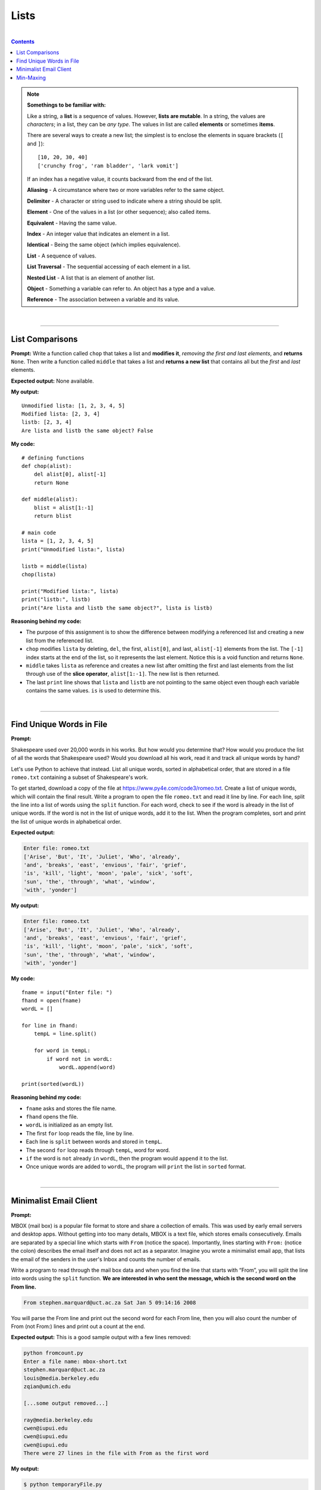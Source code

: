 Lists
=====

|

.. contents:: Contents
    :local:

.. note::

    **Somethings to be familiar with:**

    Like a string, a **list** is a sequence of values. However, **lists are mutable**. In a string, the values are *characters*; in a list, they can be *any type*. The values in list are called **elements** or sometimes **items**.

    There are several ways to create a new list; the simplest is to enclose the elements in square brackets (``[`` and ``]``):
    ::

        [10, 20, 30, 40]
        ['crunchy frog', 'ram bladder', 'lark vomit']

    If an index has a negative value, it counts backward from the end of the list.


    **Aliasing** - A circumstance where two or more variables refer to the same object. 
    
    **Delimiter** - A character or string used to indicate where a string should be split. 
    
    **Element** - One of the values in a list (or other sequence); also called items. 
    
    **Equivalent** - Having the same value. 
    
    **Index** - An integer value that indicates an element in a list. 
    
    **Identical** - Being the same object (which implies equivalence). 
    
    **List** - A sequence of values. 
    
    **List Traversal** - The sequential accessing of each element in a list. 
    
    **Nested List** - A list that is an element of another list. 
    
    **Object** - Something a variable can refer to. An object has a type and a value. 
    
    **Reference** - The association between a variable and its value.

|

----

List Comparisons
----------------

**Prompt:** Write a function called ``chop`` that takes a list and **modifies it**, *removing the first and last elements*, and **returns** ``None``. Then write a function called ``middle`` that takes a list and **returns a new list** that contains all but the *first* and *last* elements.

**Expected output:** None available.

**My output:**
::

    Unmodified lista: [1, 2, 3, 4, 5]
    Modified lista: [2, 3, 4]
    listb: [2, 3, 4]
    Are lista and listb the same object? False

**My code:**
::

    # defining functions
    def chop(alist):
        del alist[0], alist[-1]
        return None

    def middle(alist):
        blist = alist[1:-1]
        return blist

    # main code
    lista = [1, 2, 3, 4, 5]
    print("Unmodified lista:", lista)

    listb = middle(lista)
    chop(lista)

    print("Modified lista:", lista)
    print("listb:", listb)
    print("Are lista and listb the same object?", lista is listb)

**Reasoning behind my code:**

- The purpose of this assignment is to show the difference between modifying a referenced list and creating a new list from the referenced list.
- ``chop`` modifies ``lista`` by deleting, ``del``, the first, ``alist[0]``, and last, ``alist[-1]`` elements from the list. The ``[-1]`` index starts at the end of the list, so it represents the last element. Notice this is a void function and returns ``None``.
- ``middle`` takes ``lista`` as reference and creates a new list after omitting the first and last elements from the list through use of the **slice operator**, ``alist[1:-1]``. The new list is then returned.
- The last ``print`` line shows that ``lista`` and ``listb`` are not pointing to the same object even though each variable contains the same values. ``is`` is used to determine this.

|

----

Find Unique Words in File
-------------------------

**Prompt:** 

Shakespeare used over 20,000 words in his works. But how would you determine that? How would you produce the list of all the words that Shakespeare used? Would you download all his work, read it and track all unique words by hand?

Let's use Python to achieve that instead. List all unique words, sorted in alphabetical order, that are stored in a file ``romeo.txt`` containing a subset of Shakespeare's work.

To get started, download a copy of the file at https://www.py4e.com/code3/romeo.txt. Create a list of unique words, which will contain the final result. Write a program to open the file ``romeo.txt`` and read it line by line. For each line, split the line into a list of words using the ``split`` function. For each word, check to see if the word is already in the list of unique words. If the word is not in the list of unique words, add it to the list. When the program completes, sort and print the list of unique words in alphabetical order.

**Expected output:**

.. code-block:: text

    Enter file: romeo.txt
    ['Arise', 'But', 'It', 'Juliet', 'Who', 'already',
    'and', 'breaks', 'east', 'envious', 'fair', 'grief',
    'is', 'kill', 'light', 'moon', 'pale', 'sick', 'soft',
    'sun', 'the', 'through', 'what', 'window',
    'with', 'yonder']

**My output:**

.. code-block:: text

    Enter file: romeo.txt
    ['Arise', 'But', 'It', 'Juliet', 'Who', 'already',
    'and', 'breaks', 'east', 'envious', 'fair', 'grief',
    'is', 'kill', 'light', 'moon', 'pale', 'sick', 'soft',
    'sun', 'the', 'through', 'what', 'window',
    'with', 'yonder']

**My code:**
::

    fname = input("Enter file: ")
    fhand = open(fname)
    wordL = []

    for line in fhand:
        tempL = line.split()
        
        for word in tempL:
            if word not in wordL:
                wordL.append(word)

    print(sorted(wordL))

**Reasoning behind my code:**

- ``fname`` asks and stores the file name.
- ``fhand`` opens the file.
- ``wordL`` is initialized as an empty list.
- The first ``for`` loop reads the file, line by line.
- Each line is ``split`` between words and stored in ``tempL``.
- The second ``for`` loop reads through ``tempL``, word for word.
- ``if`` the word is ``not`` already ``in`` ``wordL``, then the program would ``append`` it to the list.
- Once unique words are added to ``wordL``, the program will ``print`` the list in ``sorted`` format.

|

----

Minimalist Email Client
-----------------------

**Prompt:** 

MBOX (mail box) is a popular file format to store and share a collection of emails. This was used by early email servers and desktop apps. Without getting into too many details, MBOX is a text file, which stores emails consecutively. Emails are separated by a special line which starts with ``From`` (notice the space). Importantly, lines starting with ``From:`` (notice the colon) describes the email itself and does not act as a separator. Imagine you wrote a minimalist email app, that lists the email of the senders in the user's Inbox and counts the number of emails.

Write a program to read through the mail box data and when you find the line that starts with “From”, you will split the line into words using the ``split`` function. **We are interested in who sent the message, which is the second word on the From line.**

.. code-block:: text

    From stephen.marquard@uct.ac.za Sat Jan 5 09:14:16 2008

You will parse the From line and print out the second word for each From line, then you will also count the number of From (not From:) lines and print out a count at the end.

**Expected output:** This is a good sample output with a few lines removed:

.. code-block:: text

    python fromcount.py
    Enter a file name: mbox-short.txt
    stephen.marquard@uct.ac.za
    louis@media.berkeley.edu
    zqian@umich.edu

    [...some output removed...]

    ray@media.berkeley.edu
    cwen@iupui.edu
    cwen@iupui.edu
    cwen@iupui.edu
    There were 27 lines in the file with From as the first word

**My output:**

.. code-block:: text

    $ python temporaryFile.py 
    Enter a file name: mbox-short.txt
    stephen.marquard@uct.ac.za
    louis@media.berkeley.edu  
    zqian@umich.edu
    rjlowe@iupui.edu
    zqian@umich.edu
    rjlowe@iupui.edu
    cwen@iupui.edu
    cwen@iupui.edu
    gsilver@umich.edu
    gsilver@umich.edu
    zqian@umich.edu
    gsilver@umich.edu
    wagnermr@iupui.edu
    zqian@umich.edu
    antranig@caret.cam.ac.uk
    gopal.ramasammycook@gmail.com
    david.horwitz@uct.ac.za
    david.horwitz@uct.ac.za
    david.horwitz@uct.ac.za
    david.horwitz@uct.ac.za
    stephen.marquard@uct.ac.za
    louis@media.berkeley.edu
    louis@media.berkeley.edu
    ray@media.berkeley.edu
    cwen@iupui.edu
    cwen@iupui.edu
    cwen@iupui.edu
    There were 27 lines in the file with From as the first word

**My code:**
::

    fname = input("Enter a file name: ")
    fhand = open(fname)
    count = 0

    for line in fhand:
        if not line.startswith("From "):
            continue

        line = line.split()
        print(line[1])
        count += 1

    print(f"There were {count} lines in the file with From as the first word")

**Reasoning behind my code:**

- ``fname`` asks and stores the file name.
- ``fhand`` opens the file.
- ``count`` is initialized with ``0`` at first.
- The ``for`` loop reads the file, line by line, and skips lines that does not start with **From**.
- For the lines that do start with **From**, the line will split and store in ``line``, temporarily, and the second element from ``line`` will be printed.
- ``count`` is then updated and the for loop goes to the next iteration.
- Once out of the loop, the program prints the total count of lines that start with From, using ``count``.


|

----

Min-Maxing
----------

**Prompt:** Rewrite the program that prompts the user for a list of numbers and prints out the maximum and minimum of the numbers at the end when the user enters “done”. Write the program to store the numbers the user enters in a list and use the ``max()`` and ``min()`` functions to compute the maximum and minimum numbers after the loop completes.

**Expected output:**
::

    Enter a number: 6
    Enter a number: 2
    Enter a number: 9
    Enter a number: 3
    Enter a number: 5
    Enter a number: done
    Maximum: 9.0
    Minimum: 2.0

**My output:**
::

    Enter a number: 6
    Enter a number: 2
    Enter a number: 9
    Enter a number: 3
    Enter a number: 5
    Enter a number: done
    Maximum: 9.0
    Minimum: 2.0

**My code:**
::

    lista = []

    while True:
        num = input("Enter a number: ")

        if num == "done":
            break

        try:
            num = float(num)

        except:
            print("Please enter a numeric value!")
            continue

        lista.append(num)

    print(f"Maximum: {max(lista)}")
    print(f"Minimum: {min(lista)}")

**Reasoning behind my code:**

- ``lista`` is initialized as an empty list.
- The ``while`` loop is programmed to run indefinitely.
- ``num`` asks for and stores the user input.
- ``if`` ``num`` is storing the string ``done``, the code will ``break`` out of the loop.
- The ``try``/``except`` structure is designed to catch user inputs that are not numeric values and would output a hint before jumping into the next iteration.
- Other than that, any numeric values will be converted to ``float`` be added to ``lista`` via use of the ``append`` method. **Notice that since** ``append`` **doesn't** ``return`` **a value, we don't store** ``lista.append(num)`` **inside a variable.**
- Once out of the loop, the program prints the min and max number from the list through the use of ``min`` and ``max`` functions.